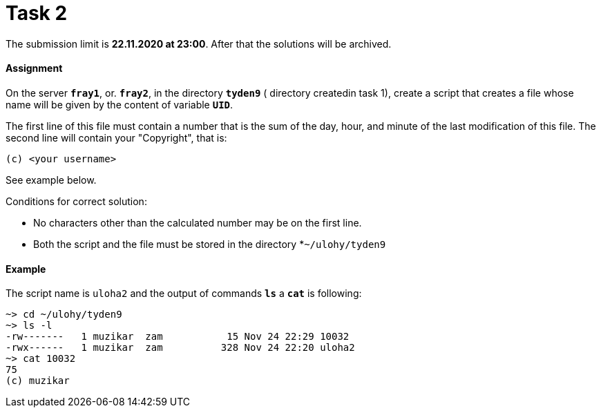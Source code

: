 = Task 2

The submission limit is *22.11.2020 at 23:00*. After that the solutions will be archived.

==== Assignment

On the server *`fray1`*, or. *`fray2`*, in the directory *`tyden9`* ( directory createdin task 1), create a script that
creates a file whose name will be given by the content of variable *`UID`*.

The first line of this file must contain a number that is the sum of the day, hour, and minute of the last modification of this file. The second line will contain your "Copyright", that is:

----
(c) <your username>
----

See example below.

Conditions for correct solution:

* No characters other than the calculated number may be on the first line.
* Both the script and the file must be stored in the directory *`~/ulohy/tyden9`

==== Example


The script name is `uloha2` and the output of commands *`ls`* a *`cat`*  is following:


----
~> cd ~/ulohy/tyden9
~> ls -l
-rw-------   1 muzikar  zam           15 Nov 24 22:29 10032
-rwx------   1 muzikar  zam          328 Nov 24 22:20 uloha2
~> cat 10032
75
(c) muzikar
----

